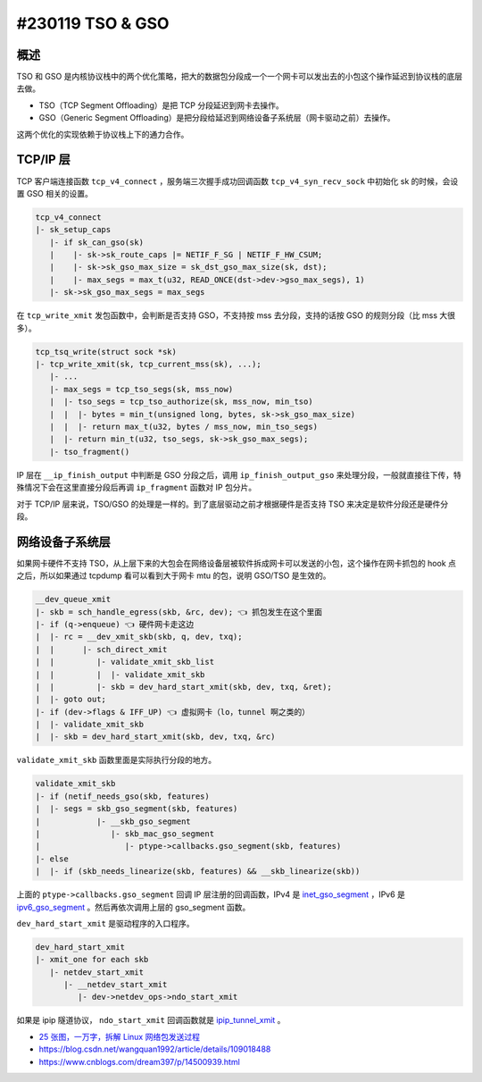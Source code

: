 #230119 TSO & GSO
=====================

概述
-----------

TSO 和 GSO 是内核协议栈中的两个优化策略，把大的数据包分段成一个一个网卡可以发出去的小包这个操作延迟到协议栈的底层去做。

-  TSO（TCP Segment Offloading）是把 TCP 分段延迟到网卡去操作。
-  GSO（Generic Segment
   Offloading）是把分段给延迟到网络设备子系统层（网卡驱动之前）去操作。

这两个优化的实现依赖于协议栈上下的通力合作。

TCP/IP 层
-------------

TCP 客户端连接函数 ``tcp_v4_connect`` ，服务端三次握手成功回调函数 ``tcp_v4_syn_recv_sock`` 中初始化 sk 的时候，会设置 GSO 相关的设置。

.. code-block:: c

   tcp_v4_connect
   |- sk_setup_caps
      |- if sk_can_gso(sk)
      |    |- sk->sk_route_caps |= NETIF_F_SG | NETIF_F_HW_CSUM;
      |    |- sk->sk_gso_max_size = sk_dst_gso_max_size(sk, dst);
      |    |- max_segs = max_t(u32, READ_ONCE(dst->dev->gso_max_segs), 1)
      |- sk->sk_gso_max_segs = max_segs

在 ``tcp_write_xmit`` 发包函数中，会判断是否支持 GSO，不支持按 mss 去分段，支持的话按 GSO 的规则分段（比 mss 大很多）。

.. code-block:: c

   tcp_tsq_write(struct sock *sk)
   |- tcp_write_xmit(sk, tcp_current_mss(sk), ...);
      |- ...
      |- max_segs = tcp_tso_segs(sk, mss_now)
      |  |- tso_segs = tcp_tso_authorize(sk, mss_now, min_tso)
      |  |  |- bytes = min_t(unsigned long, bytes, sk->sk_gso_max_size)
      |  |  |- return max_t(u32, bytes / mss_now, min_tso_segs)
      |  |- return min_t(u32, tso_segs, sk->sk_gso_max_segs);
      |- tso_fragment()

IP 层在 ``__ip_finish_output`` 中判断是 GSO 分段之后，调用 ``ip_finish_output_gso`` 来处理分段，一般就直接往下传，特殊情况下会在这里直接分段后再调 ``ip_fragment`` 函数对 IP 包分片。

对于 TCP/IP 层来说，TSO/GSO 的处理是一样的。到了底层驱动之前才根据硬件是否支持 TSO 来决定是软件分段还是硬件分段。

网络设备子系统层
-------------------

如果网卡硬件不支持 TSO，从上层下来的大包会在网络设备层被软件拆成网卡可以发送的小包，这个操作在网卡抓包的 hook 点之后，所以如果通过 tcpdump 看可以看到大于网卡 mtu 的包，说明 GSO/TSO 是生效的。

.. code-block:: c

   __dev_queue_xmit
   |- skb = sch_handle_egress(skb, &rc, dev); 👈 抓包发生在这个里面
   |- if (q->enqueue) 👈 硬件网卡走这边
   |  |- rc = __dev_xmit_skb(skb, q, dev, txq);
   |  |      |- sch_direct_xmit
   |  |         |- validate_xmit_skb_list
   |  |         |  |- validate_xmit_skb
   |  |         |- skb = dev_hard_start_xmit(skb, dev, txq, &ret);
   |  |- goto out;
   |- if (dev->flags & IFF_UP) 👈 虚拟网卡（lo，tunnel 啊之类的）
   |  |- validate_xmit_skb
   |  |- skb = dev_hard_start_xmit(skb, dev, txq, &rc)

``validate_xmit_skb`` 函数里面是实际执行分段的地方。

.. code-block:: c

   validate_xmit_skb
   |- if (netif_needs_gso(skb, features)
   |  |- segs = skb_gso_segment(skb, features)
   |            |- __skb_gso_segment
   |               |- skb_mac_gso_segment
   |                  |- ptype->callbacks.gso_segment(skb, features)
   |- else
   |  |- if (skb_needs_linearize(skb, features) && __skb_linearize(skb))

上面的 ``ptype->callbacks.gso_segment`` 回调 IP 层注册的回调函数，IPv4 是 `inet_gso_segment <https://elixir.bootlin.com/linux/v5.19/C/ident/inet_gso_segment>`__ ，IPv6 是 `ipv6_gso_segment <https://elixir.bootlin.com/linux/v5.19/C/ident/ipv6_gso_segment>`__ 。然后再依次调用上层的 gso_segment 函数。

``dev_hard_start_xmit`` 是驱动程序的入口程序。

.. code-block:: c

   dev_hard_start_xmit
   |- xmit_one for each skb
      |- netdev_start_xmit
         |- __netdev_start_xmit
            |- dev->netdev_ops->ndo_start_xmit

如果是 ipip 隧道协议， ``ndo_start_xmit`` 回调函数就是 `ipip_tunnel_xmit <https://elixir.bootlin.com/linux/v5.19/C/ident/ipip_tunnel_xmit>`__ 。

- `25 张图，一万字，拆解 Linux 网络包发送过程 <https://mp.weixin.qq.com/s/wThfD9th9e_-YGHJJ3HXNQ>`_
-  https://blog.csdn.net/wangquan1992/article/details/109018488
-  https://www.cnblogs.com/dream397/p/14500939.html